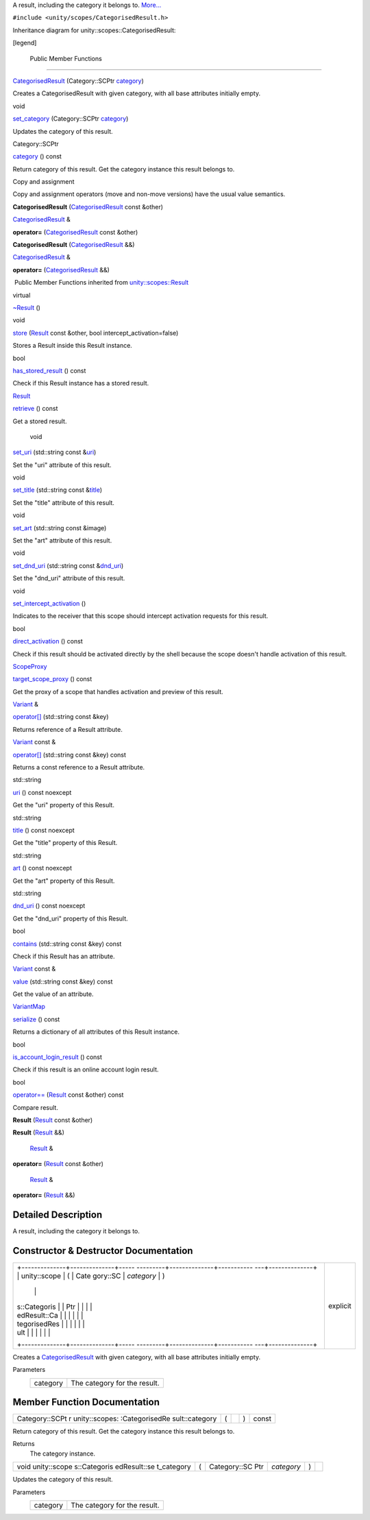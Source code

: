 A result, including the category it belongs to.
`More... </sdk/scopes/cpp/unity.scopes.CategorisedResult#details>`__

``#include <unity/scopes/CategorisedResult.h>``

Inheritance diagram for unity::scopes::CategorisedResult:

|Inheritance graph|

[legend]

        Public Member Functions
-------------------------------

 

`CategorisedResult </sdk/scopes/cpp/unity.scopes.CategorisedResult#a28968f35dc3dc3cc1d2d2407e180933c>`__
(Category::SCPtr
`category </sdk/scopes/cpp/unity.scopes.CategorisedResult#aa6d3def1bc1a254046d7c5a34ecefa85>`__)

 

| Creates a CategorisedResult with given category, with all base
  attributes initially empty.

 

void 

`set\_category </sdk/scopes/cpp/unity.scopes.CategorisedResult#a8978affd683add658580499c9e954dbe>`__
(Category::SCPtr
`category </sdk/scopes/cpp/unity.scopes.CategorisedResult#aa6d3def1bc1a254046d7c5a34ecefa85>`__)

 

| Updates the category of this result.

 

Category::SCPtr 

`category </sdk/scopes/cpp/unity.scopes.CategorisedResult#aa6d3def1bc1a254046d7c5a34ecefa85>`__
() const

 

| Return category of this result. Get the category instance this result
  belongs to.

 

Copy and assignment

Copy and assignment operators (move and non-move versions) have the
usual value semantics.

         

**CategorisedResult**
(`CategorisedResult </sdk/scopes/cpp/unity.scopes.CategorisedResult/>`__
const &other)

 

`CategorisedResult </sdk/scopes/cpp/unity.scopes.CategorisedResult/>`__
& 

**operator=**
(`CategorisedResult </sdk/scopes/cpp/unity.scopes.CategorisedResult/>`__
const &other)

 

         

**CategorisedResult**
(`CategorisedResult </sdk/scopes/cpp/unity.scopes.CategorisedResult/>`__
&&)

 

`CategorisedResult </sdk/scopes/cpp/unity.scopes.CategorisedResult/>`__
& 

**operator=**
(`CategorisedResult </sdk/scopes/cpp/unity.scopes.CategorisedResult/>`__
&&)

 

|-| Public Member Functions inherited from
`unity::scopes::Result </sdk/scopes/cpp/unity.scopes.Result/>`__

virtual 

`~Result </sdk/scopes/cpp/unity.scopes.Result#af50d9e95694cc46f4c76369e97aec927>`__
()

 

void 

`store </sdk/scopes/cpp/unity.scopes.Result#a744776333a9748ba41dace7c6943ca4d>`__
(`Result </sdk/scopes/cpp/unity.scopes.Result/>`__ const &other, bool
intercept\_activation=false)

 

| Stores a Result inside this Result instance.

 

bool 

`has\_stored\_result </sdk/scopes/cpp/unity.scopes.Result#a8213bb7b0aedae09af8d621e1a7e136b>`__
() const

 

| Check if this Result instance has a stored result.

 

`Result </sdk/scopes/cpp/unity.scopes.Result/>`__ 

`retrieve </sdk/scopes/cpp/unity.scopes.Result#a99b158932252c709cb2d4861db566a0a>`__
() const

 

| Get a stored result.

 

        void 

`set\_uri </sdk/scopes/cpp/unity.scopes.Result#ad69c1e88a1245c4c1f13fcba333c8d7e>`__
(std::string const
&\ `uri </sdk/scopes/cpp/unity.scopes.Result#a5642d5984ba110c3b7d268cc2668f413>`__)

 

| Set the "uri" attribute of this result.

 

void 

`set\_title </sdk/scopes/cpp/unity.scopes.Result#adf8cf3d863babb02107fb5ef35acc925>`__
(std::string const
&\ `title </sdk/scopes/cpp/unity.scopes.Result#a318887472ccc1034a64a3ec1d3b0d7d6>`__)

 

| Set the "title" attribute of this result.

 

void 

`set\_art </sdk/scopes/cpp/unity.scopes.Result#a3f2e512b10dbf2ed867d260ec33a89a1>`__
(std::string const &image)

 

| Set the "art" attribute of this result.

 

void 

`set\_dnd\_uri </sdk/scopes/cpp/unity.scopes.Result#aaea2d65663a8553b90a87b5b92c47f8f>`__
(std::string const
&\ `dnd\_uri </sdk/scopes/cpp/unity.scopes.Result#af98171266eeac7360f1c1ef7b0f58958>`__)

 

| Set the "dnd\_uri" attribute of this result.

 

void 

`set\_intercept\_activation </sdk/scopes/cpp/unity.scopes.Result#a5a132eb82702829e2fd026e088e4aa08>`__
()

 

| Indicates to the receiver that this scope should intercept activation
  requests for this result.

 

bool 

`direct\_activation </sdk/scopes/cpp/unity.scopes.Result#ac3e57ec9bf9a3bc5a517f91ff9605f6b>`__
() const

 

| Check if this result should be activated directly by the shell because
  the scope doesn't handle activation of this result.

 

`ScopeProxy </sdk/scopes/cpp/unity.scopes#a94db15da410f8419e4da711db842aaae>`__ 

`target\_scope\_proxy </sdk/scopes/cpp/unity.scopes.Result#a1a91e1cbb08e91366e92b7bcd76861d2>`__
() const

 

| Get the proxy of a scope that handles activation and preview of this
  result.

 

`Variant </sdk/scopes/cpp/unity.scopes.Variant/>`__ & 

`operator[] </sdk/scopes/cpp/unity.scopes.Result#a157ebfcc5c28649af2761ef58f68de76>`__
(std::string const &key)

 

| Returns reference of a Result attribute.

 

`Variant </sdk/scopes/cpp/unity.scopes.Variant/>`__ const & 

`operator[] </sdk/scopes/cpp/unity.scopes.Result#a4e0664aba7b2613883a24f98450b71c0>`__
(std::string const &key) const

 

| Returns a const reference to a Result attribute.

 

std::string 

`uri </sdk/scopes/cpp/unity.scopes.Result#a5642d5984ba110c3b7d268cc2668f413>`__
() const noexcept

 

| Get the "uri" property of this Result.

 

std::string 

`title </sdk/scopes/cpp/unity.scopes.Result#a318887472ccc1034a64a3ec1d3b0d7d6>`__
() const noexcept

 

| Get the "title" property of this Result.

 

std::string 

`art </sdk/scopes/cpp/unity.scopes.Result#aeaeafd3fd83172104e501474191a6e4d>`__
() const noexcept

 

| Get the "art" property of this Result.

 

std::string 

`dnd\_uri </sdk/scopes/cpp/unity.scopes.Result#af98171266eeac7360f1c1ef7b0f58958>`__
() const noexcept

 

| Get the "dnd\_uri" property of this Result.

 

bool 

`contains </sdk/scopes/cpp/unity.scopes.Result#a442b87e28f762addb0d81ccd03a11532>`__
(std::string const &key) const

 

| Check if this Result has an attribute.

 

`Variant </sdk/scopes/cpp/unity.scopes.Variant/>`__ const & 

`value </sdk/scopes/cpp/unity.scopes.Result#a490b5b5da2c3d7b122cfadae25cde3af>`__
(std::string const &key) const

 

| Get the value of an attribute.

 

`VariantMap </sdk/scopes/cpp/unity.scopes#ad5d8ccfa11a327fca6f3e4cee11f4c10>`__ 

`serialize </sdk/scopes/cpp/unity.scopes.Result#acd3c05fe73b442facc1cb8d0fc0ffce2>`__
() const

 

| Returns a dictionary of all attributes of this Result instance.

 

bool 

`is\_account\_login\_result </sdk/scopes/cpp/unity.scopes.Result#a454b78b004b954575c159deda871dd97>`__
() const

 

| Check if this result is an online account login result.

 

bool 

`operator== </sdk/scopes/cpp/unity.scopes.Result#aa60fe8b5e2b5959b5f6f3883e5f2facf>`__
(`Result </sdk/scopes/cpp/unity.scopes.Result/>`__ const &other) const

 

| Compare result.

 

         

**Result** (`Result </sdk/scopes/cpp/unity.scopes.Result/>`__ const
&other)

 

         

**Result** (`Result </sdk/scopes/cpp/unity.scopes.Result/>`__ &&)

 

        `Result </sdk/scopes/cpp/unity.scopes.Result/>`__ & 

**operator=** (`Result </sdk/scopes/cpp/unity.scopes.Result/>`__ const
&other)

 

        `Result </sdk/scopes/cpp/unity.scopes.Result/>`__ & 

**operator=** (`Result </sdk/scopes/cpp/unity.scopes.Result/>`__ &&)

 

Detailed Description
--------------------

A result, including the category it belongs to.

Constructor & Destructor Documentation
--------------------------------------

+--------------------------------------+--------------------------------------+
| +--------------+--------------+----- | explicit                             |
| ---------+--------------+----------- |                                      |
| ---+--------------+                  |                                      |
| | unity::scope | (            | Cate |                                      |
| gory::SC | *category*   | )          |                                      |
|    |              |                  |                                      |
| | s::Categoris |              | Ptr  |                                      |
|          |              |            |                                      |
|    |              |                  |                                      |
| | edResult::Ca |              |      |                                      |
|          |              |            |                                      |
|    |              |                  |                                      |
| | tegorisedRes |              |      |                                      |
|          |              |            |                                      |
|    |              |                  |                                      |
| | ult          |              |      |                                      |
|          |              |            |                                      |
|    |              |                  |                                      |
| +--------------+--------------+----- |                                      |
| ---------+--------------+----------- |                                      |
| ---+--------------+                  |                                      |
+--------------------------------------+--------------------------------------+

Creates a
`CategorisedResult </sdk/scopes/cpp/unity.scopes.CategorisedResult/>`__
with given category, with all base attributes initially empty.

Parameters
    +------------+--------------------------------+
    | category   | The category for the result.   |
    +------------+--------------------------------+

Member Function Documentation
-----------------------------

+----------------+----------------+----------------+----------------+----------------+
| Category::SCPt | (              |                | )              | const          |
| r              |                |                |                |                |
| unity::scopes: |                |                |                |                |
| :CategorisedRe |                |                |                |                |
| sult::category |                |                |                |                |
+----------------+----------------+----------------+----------------+----------------+

Return category of this result. Get the category instance this result
belongs to.

Returns
    The category instance.

+--------------+--------------+--------------+--------------+--------------+--------------+
| void         | (            | Category::SC | *category*   | )            |              |
| unity::scope |              | Ptr          |              |              |              |
| s::Categoris |              |              |              |              |              |
| edResult::se |              |              |              |              |              |
| t\_category  |              |              |              |              |              |
+--------------+--------------+--------------+--------------+--------------+--------------+

Updates the category of this result.

Parameters
    +------------+--------------------------------+
    | category   | The category for the result.   |
    +------------+--------------------------------+

.. |Inheritance graph| image:: /media/sdk/scopes/cpp/unity.scopes.CategorisedResult/classunity_1_1scopes_1_1_categorised_result__inherit__graph.png
.. |-| image:: /media/sdk/scopes/cpp/unity.scopes.CategorisedResult/closed.png

